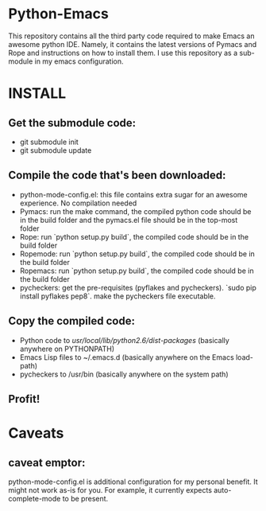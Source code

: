 * Python-Emacs
This repository contains all the third party code required to make Emacs an awesome python IDE. Namely, it contains the latest versions of Pymacs and Rope and instructions on how to install them. I use this repository as a sub-module in my emacs configuration.

* INSTALL
** Get the submodule code:
   - git submodule init
   - git submodule update

** Compile the code that's been downloaded:
   - python-mode-config.el: this file contains extra sugar for an awesome experience. No compilation needed
   - Pymacs: run the make command, the compiled python code should be in the build folder and the pymacs.el file should be in the top-most folder
   - Rope: run `python setup.py build`, the compiled code should be in the build folder
   - Ropemode: run `python setup.py build`, the compiled code should be in the build folder
   - Ropemacs: run `python setup.py build`, the compiled code should be in the build folder
   - pycheckers: get the pre-requisites (pyflakes and pycheckers). `sudo pip install pyflakes pep8`. make the pycheckers file executable.

** Copy the compiled code:
   - Python code to /usr/local/lib/python2.6/dist-packages/ (basically anywhere on PYTHONPATH)
   - Emacs Lisp files to ~/.emacs.d (basically anywhere on the Emacs load-path)
   - pycheckers to /usr/bin (basically anywhere on the system path)

** Profit!

* Caveats
** caveat emptor:
   python-mode-config.el is additional configuration for my personal benefit. It might not work as-is for you. For example, it currently expects auto-complete-mode to be present.
